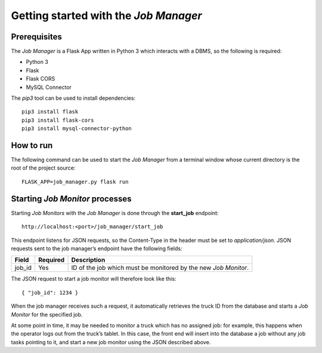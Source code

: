 Getting started with the *Job Manager*
======================================

Prerequisites
-------------

The *Job Manager* is a Flask App written in Python 3 which interacts with a
DBMS, so the following is required:

- Python 3
- Flask
- Flask CORS
- MySQL Connector

The *pip3* tool can be used to install dependencies:

::

  pip3 install flask
  pip3 install flask-cors
  pip3 install mysql-connector-python

How to run
----------

The following command can be used to start the *Job Manager* from a terminal
window whose current directory is the root of the project source:

::

  FLASK_APP=job_manager.py flask run

Starting *Job Monitor* processes
--------------------------------

Starting *Job Monitors* with the *Job Manager* is done through the
**start_job** endpoint:

::

  http://localhost:<port>/job_manager/start_job

This endpoint listens for JSON requests, so the Content-Type in the header must
be set to *application/json*. JSON requests sent to the job manager’s endpoint
have the following fields:

================= ========= ===================================================
Field             Required  Description
================= ========= ===================================================
job_id            Yes       ID of the job which must be monitored by the new
                            *Job Monitor*.
================= ========= ===================================================

The JSON request to start a job monitor will therefore look like this:

::

  { "job_id": 1234 }

When the job manager receives such a request, it automatically retrieves the
truck ID from the database and starts a *Job Monitor* for the specified job.

At some point in time, it may be needed to monitor a truck which has no
assigned job: for example, this happens when the operator logs out from the
truck’s tablet. In this case, the front end will insert into the database a job
without any job tasks pointing to it, and start a new job monitor using the
JSON described above.
